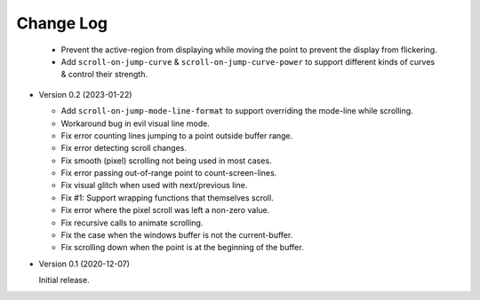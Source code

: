 
##########
Change Log
##########

  - Prevent the active-region from displaying while moving the point
    to prevent the display from flickering.
  - Add ``scroll-on-jump-curve`` & ``scroll-on-jump-curve-power``
    to support different kinds of curves & control their strength.

- Version 0.2 (2023-01-22)

  - Add ``scroll-on-jump-mode-line-format`` to support overriding the mode-line while scrolling.
  - Workaround bug in evil visual line mode.
  - Fix error counting lines jumping to a point outside buffer range.
  - Fix error detecting scroll changes.
  - Fix smooth (pixel) scrolling not being used in most cases.
  - Fix error passing out-of-range point to count-screen-lines.
  - Fix visual glitch when used with next/previous line.
  - Fix #1: Support wrapping functions that themselves scroll.
  - Fix error where the pixel scroll was left a non-zero value.
  - Fix recursive calls to animate scrolling.
  - Fix the case when the windows buffer is not the current-buffer.
  - Fix scrolling down when the point is at the beginning of the buffer.

- Version 0.1 (2020-12-07)

  Initial release.
